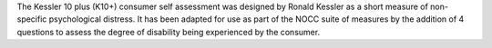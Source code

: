 The Kessler 10 plus (K10+) consumer self assessment was designed by Ronald Kessler as a short measure of non-specific psychological distress. It has been adapted for use as part of the NOCC suite of measures by the addition of 4 questions to assess the degree of disability being experienced by the consumer.
